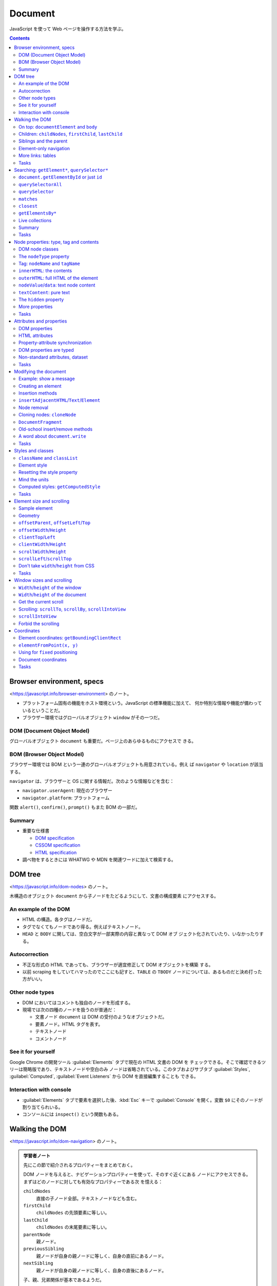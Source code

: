 ======================================================================
Document
======================================================================

JavaScript を使って Web ページを操作する方法を学ぶ。

.. contents::
   :depth: 2

Browser environment, specs
======================================================================

<https://javascript.info/browser-environment> のノート。

* プラットフォーム固有の機能をホスト環境という。JavaScript の標準機能に加えて、
  何か特別な情報や機能が備わっているということだ。
* ブラウザー環境ではグローバルオブジェクト ``window`` がその一つだ。

DOM (Document Object Model)
----------------------------------------------------------------------

グローバルオブジェクト ``document`` も重要だ。ページ上のあらゆるものにアクセスで
きる。

BOM (Browser Object Model)
----------------------------------------------------------------------

ブラウザー環境では BOM という一連のグローバルオブジェクトも用意されている。例え
ば ``navigator`` や ``location`` が該当する。

``navigator`` は、ブラウザーと OS に関する情報だ。次のような情報などを含む：

* ``navigator.userAgent``: 現在のブラウザー
* ``navigator.platform``: プラットフォーム

関数 ``alert()``, ``confirm()``, ``prompt()`` もまた BOM の一部だ。

Summary
----------------------------------------------------------------------

* 重要な仕様書

  * `DOM specification <https://dom.spec.whatwg.org/>`__
  * `CSSOM specification <https://www.w3.org/TR/cssom-1/>`__
  * `HTML specification <https://html.spec.whatwg.org/>`__

* 調べ物をするときには WHATWG や MDN を関連ワードに加えて検索する。

DOM tree
======================================================================

<https://javascript.info/dom-nodes> のノート。

木構造のオブジェクト ``document`` から子ノードをたどるようにして、文書の構成要素
にアクセスする。

An example of the DOM
----------------------------------------------------------------------

* HTML の構造。各タグはノードだ。
* タグでなくてもノードであり得る。例えばテキストノード。
* ``HEAD`` と ``BODY`` に関しては、空白文字が一部実際の内容と異なって DOM オブ
  ジェクト化されていたり、いなかったりする。

Autocorrection
----------------------------------------------------------------------

* 不正な形式の HTML であっても、ブラウザーが適宜修正して DOM オブジェクトを構築
  する。
* 以前 scraping をしていてハマったのでここにも記すと、``TABLE`` の ``TBODY``
  ノードについては、あるものだと決め打った方がいい。

Other node types
----------------------------------------------------------------------

* DOM においてはコメントも独自のノードを形成する。
* 現場では次の四種のノードを扱うのが普通だ：

  * 文書ノード ``document`` は DOM の受付のようなオブジェクトだ。
  * 要素ノード。HTML タグを表す。
  * テキストノード
  * コメントノード

See it for yourself
----------------------------------------------------------------------

Google Chrome の開発ツール :guilabel:`Elements` タブで現在の HTML 文書の DOM を
チェックできる。そこで確認できるツリーは簡略版であり、テキストノードや空白のみ
ノードは省略されている。このタブおよびサブタブ :guilabel:`Styles`,
:guilabel:`Computed`, :guilabel:`Event Listeners` から DOM を直接編集することも
できる。

Interaction with console
----------------------------------------------------------------------

* :guilabel:`Elements` タブで要素を選択した後、:kbd:`Esc` キーで
  :guilabel:`Console` を開く。変数 ``$0`` にそのノードが割り当てられいる。
* コンソールには ``inspect()`` という関数もある。

Walking the DOM
======================================================================

<https://javascript.info/dom-navigation> のノート。

.. admonition:: 学習者ノート

   先にこの節で紹介されるプロパティーをまとめておく。

   DOM ノードを与えると、ナビゲーションプロパティーを使って、そのすぐ近くにある
   ノードにアクセスできる。まずはどのノードに対しても有効なプロパティーである次
   を憶える：

   ``childNodes``
     直接の子ノード全部。テキストノードなども含む。
   ``firstChild``
     ``childNodes`` の先頭要素に等しい。
   ``lastChild``
     ``childNodes`` の末尾要素に等しい。
   ``parentNode``
     親ノード。
   ``previousSibling``
     親ノードが自身の親ノードに等しく、自身の直前にあるノード。
   ``nextSibling``
     親ノードが自身の親ノードに等しく、自身の直後にあるノード。

   子、親、兄弟関係が基本であるようだ。

   ノードにはテキストも要素もコメントも含まれるので、上記のプロパティーでは邪魔
   なものを拾ってくることがある。要素に限定したプロパティーもある：

   * ``children``
   * ``firstElementChild``
   * ``lastElementChild``
   * ``parentElement``
   * ``previousElementSibling``
   * ``nextElementSibling``

On top: ``documentElement`` and ``body``
----------------------------------------------------------------------

まずは公式三つを覚える：

.. code:: text

   <html> = document.documentElement
   <body> = document.body
   <head> = document.head

Children: ``childNodes``, ``firstChild``, ``lastChild``
----------------------------------------------------------------------

* 子ノードは ``childNodes``, ``firstChild``, ``lastChild`` で参照する。
* 子ノードがあるかどうかをテストするにはメソッド ``hasChildNodes()`` を用いる。

DOM collections
~~~~~~~~~~~~~~~~~~~~~~~~~~~~~~~~~~~~~~~~~~~~~~~~~~~~~~~~~~~~~~~~~~~~~~

* 子ノードコレクションをループで回す実用上の方法は二つ：

  * ``for`` ... ``of`` 文
  * ``Array.from(childNodes).forEach()``, etc.

Siblings and the parent
----------------------------------------------------------------------

* 兄弟ノードは ``nextSibling``, ``previousSibling`` で参照する。あまり使わないか
  もしれない。
* 親ノードは ``parentNode`` で参照する。

Element-only navigation
----------------------------------------------------------------------

ノードと要素を区別するといい。上記の属性はノードのすべての分類を参照する。テキス
トノードもコメントノードも不要という場合は多い。そういう場合には別の参照方法を採
用する：

* 子要素は ``children``, ``firstElementChild``, ``lastElementChild`` で参照す
  る。
* 兄弟要素は ``previousElementSibling``, ``nextElementSibling`` で参照する。
* 親要素は ``parentElement`` で参照する。

More links: tables
----------------------------------------------------------------------

DOM 要素の型によっては、特有の追加的属性が用意されている。例えば ``TABLE`` な
ど。「何列目の何行目」のような処理を書きやすい。

* `仕様 <https://html.spec.whatwg.org/multipage/tables.html>`__

Tasks
----------------------------------------------------------------------

演習問題は実際にブラウザーの開発ツールで HTML を :guilabel:`Elements` タブで即席
で生成して、:guilabel:`Console` で試せる。

DOM children
~~~~~~~~~~~~~~~~~~~~~~~~~~~~~~~~~~~~~~~~~~~~~~~~~~~~~~~~~~~~~~~~~~~~~~

``firstNode`` と ``firstElementChild`` の指すオブジェクト、等々が違うことを理解
する。テキストノードが探索の邪魔だということを実感する。

深いノードを ``document`` からアクセスしようとすると、ドットが多くなって煩雑に感
じる。

The sibling question
~~~~~~~~~~~~~~~~~~~~~~~~~~~~~~~~~~~~~~~~~~~~~~~~~~~~~~~~~~~~~~~~~~~~~~

子が存在することは仮定していい。

Select all diagonal cells
~~~~~~~~~~~~~~~~~~~~~~~~~~~~~~~~~~~~~~~~~~~~~~~~~~~~~~~~~~~~~~~~~~~~~~

私の解答はコメント欄の RGS サンの解答に近い。``map()`` ではなく ``forEach()`` を
採るしか違いがない。

Searching: ``getElement*``, ``querySelector*``
======================================================================

<https://javascript.info/searching-elements-dom> のノート。

木構造に頼らないノード参照方法を習得する。

``document.getElementById`` or just ``id``
----------------------------------------------------------------------

* 要素に ID 属性があれば ``document.getElementById(elemId)`` が最も自然な参照方
  法だ。
* もしくは ID の値と同じ識別子のオブジェクトを参照することができる。これは
  ``window.elemId``, ``window['elemId']`` と同じことだ。

``querySelectorAll``
----------------------------------------------------------------------

Scraping でおなじみの ``elem.querySelectorAll(css)`` も便利だ。戻り値は要素のコ
レクションだ。

``querySelector``
----------------------------------------------------------------------

メソッド ``elem.querySelector(css)`` はそのシングル版。全部は要らない場合に採用
する。

``matches``
----------------------------------------------------------------------

メソッド ``elem.matches(css)`` は自身が指定セレクターにマッチするかを判定する。

``closest``
----------------------------------------------------------------------

メソッド ``elem.closest(css)`` はマッチする要素のうち、先祖方向に最近傍にあるも
のを返す。``elem`` 自身が合致するならば、それが返る。

.. admonition:: 学習者ノート

   このメソッドはあとでイベント処理を書くときにちょくちょく利用するので覚える。
   イベントハンドリングにおいて、このメソッドの親へ親へと向かうという性質が利用
   できる。

``getElementsBy*``
----------------------------------------------------------------------

メソッド ``elem.getElementsBy`` 系は覚えなくていい。前述の汎用メソッドで事足り
る。

Live collections
----------------------------------------------------------------------

メソッド ``elem.getElementsBy`` 系は ``querySelector`` 系とは異なり、戻り値の
DOM が live だという性質がある。HTML の構造が変化すると同時に戻り値も変化する。

Summary
----------------------------------------------------------------------

メソッド ``elemA.contains(elemB)`` で、指定要素が自身をルートとする部分木にいるか
どうかを判定する。

Tasks
----------------------------------------------------------------------

Search for elements
~~~~~~~~~~~~~~~~~~~~~~~~~~~~~~~~~~~~~~~~~~~~~~~~~~~~~~~~~~~~~~~~~~~~~~

なるべく ``querySelector`` 系を利用する。開発ツールの :guilabel:`Console` タブで
``$()`` とあわせて ``$x()`` でも XPath を指定することで参照できるように能力をつ
ける。

.. code:: javascript

   $x('/html/body//table[@id="age-table"]')[0];
   $x('/html/body//table//label');
   $x('/html/body//table[@id="age-table"]//td')[0];
   $x('/html/body//form[@name="search"]')[0];
   $x('/html/body//form[@name="search"]/input')[0];
   $x('/html/body//form[@name="search"]/input').at(-1);

Node properties: type, tag and contents
======================================================================

<https://javascript.info/basic-dom-node-properties> のノート。

DOM node classes
----------------------------------------------------------------------

.. mermaid::

   classDiagram
       direction TB

       EventTarget <|-- Node
       Node <|-- Text
       Node <|-- Element
           Element <|-- HTMLElement
               HTMLElement <|-- HTMLInputElement
               HTMLElement <|-- HTMLBodyElement
               HTMLElement <|-- HTMLAnchorElement
           Element <|-- SVGElement
       Node <|-- Comment

       class EventTarget{
           <<abstract>>
       }
       class Node{
           <<abstract>>
           +number nodeType
           +string nodeName
           +string nodeValue
           +string textContent
       }
       class Text{
           +string data
       }
       class Comment{
           +string data
       }
       class Element{
           +string tagName
           +string innerHTML
           +string outerHTML
       }
       class HTMLElement{
           +string id
           +boolean hidden
       }
       class HTMLInputElement{
           +string value
       }
       class HTMLAnchorElement{
           +string href
       }

要素の型を動的に判定するには ``constructor.name`` を調べるなど、これまでに学んだ
手法を何か用いればいい。

The ``nodeType`` property
----------------------------------------------------------------------

``Node.nodeType`` の値はノードの型の分類を表す。

 * 1: 要素
 * 3: テキスト
 * 9: ``document``

Tag: ``nodeName`` and ``tagName``
----------------------------------------------------------------------

``Element.tagName`` は HTML のタグ名。

``innerHTML``: the contents
----------------------------------------------------------------------

``innerHTML`` は要素の中身の HTML を文字列として持っている。これを書き換えると、
HTML の構造が対応する内容に変わる。

これはあとでたくさん利用するので覚えておく。

``outerHTML``: full HTML of the element
----------------------------------------------------------------------

``outerHTML`` は要素自身＋中身の HTML を文字列として持っている。

``nodeValue``/``data``: text node content
----------------------------------------------------------------------

``Element`` ではない ``Node`` に対しては ``nodeValue`` と ``data`` 属性が「中身」
に相当する。これらはほとんど同じだ。タイプし易い後者をよく使う。

``textContent``: pure text
----------------------------------------------------------------------

``textContent`` は中身のテキスト表現を文字列で表したものとなる。HTML タグが外さ
れた内容とでも言おうか。このプロパティーは書き込みが安全であるので好まれる。

The ``hidden`` property
----------------------------------------------------------------------

フラグ ``elem.hidden`` は DOM 要素の表示・非表示状態だ。値が ``true`` である状態
は CSS の ``display: none`` に相当する。

More properties
----------------------------------------------------------------------

* 標準的な HTML 属性のほとんどは、対応する DOM プロパティーがある。
* ブラウザーの :guilabel:`Console` で ``console.dir(elem)`` を使って要素を出力
  し、プロパティー一覧を得られる。:guilabel:`Elements` タブにある
  :guilabel:`Properties` を調べてもよい。

Tasks
----------------------------------------------------------------------

Count descendants
~~~~~~~~~~~~~~~~~~~~~~~~~~~~~~~~~~~~~~~~~~~~~~~~~~~~~~~~~~~~~~~~~~~~~~

項目テキスト（入れ子のそれを含まない）を表示する問題はよく覚えておく。明示的に
``firstChild`` を参照するのがミソ。さらにテキストノードを詳しく見ればいい。

What's in the ``nodeType``?
~~~~~~~~~~~~~~~~~~~~~~~~~~~~~~~~~~~~~~~~~~~~~~~~~~~~~~~~~~~~~~~~~~~~~~

どう考えても 1 以外の可能性がない。

Tag in comment
~~~~~~~~~~~~~~~~~~~~~~~~~~~~~~~~~~~~~~~~~~~~~~~~~~~~~~~~~~~~~~~~~~~~~~

コメントノードの木構造は一つしかない。

Where's the ``document`` in the hierarchy?
~~~~~~~~~~~~~~~~~~~~~~~~~~~~~~~~~~~~~~~~~~~~~~~~~~~~~~~~~~~~~~~~~~~~~~

最後の小問の ``__proto__`` の連鎖は今までありそうでなかった。こう書くとスーパー
クラスの名前が順に得られるのか。

Attributes and properties
======================================================================

<https://javascript.info/dom-attributes-and-properties> のノート。

HTML 要素に非標準的属性、カスタム属性を定義したときにどうなるか。

DOM properties
----------------------------------------------------------------------

DOM オブジェクトにはプロパティーやメソッドを自由に追加することができるし、要素の
``property`` に追加することもできる。JavaScript の他のオブジェクトと同じように
扱える。

HTML attributes
----------------------------------------------------------------------

HTML ではタグは属性を持つことができる。あるタグが ``id`` などの標準的な属性を持つ
場合、それに対応するプロパティが DOM の対応するオブジェクトで作成される。しかし、
その属性が非標準のものである場合はそうはいかない。

属性が標準であってもなくても、次のメソッドはそれにアクセスできる方法がある：

================================== ==================
Method                             Description
================================== ==================
``elem.hasAttribute(name)``        属性があるかどうか
``elem.getAttribute(name)``        属性の値を得る
``elem.setAttribute(name, value)`` 属性の値を決める
``elem.removeAttribute(name)``     属性を削る
================================== ==================

``elem.attributes`` で属性を全部参照する。各オブジェクトには ``name`` と
``value`` がある。

以上の機能は属性名の大文字小文字を区別しない。値は文字列型だ。

Property-attribute synchronization
----------------------------------------------------------------------

* DOM オブジェクトの属性と JavaScript オブジェクトの属性は同期している。例外的に
  ``input`` 要素の ``value`` 値はそうなっていない。

DOM properties are typed
----------------------------------------------------------------------

ドット記法で属性にアクセスする場合、値の型がそれらしいものになる。

Non-standard attributes, dataset
----------------------------------------------------------------------

カスタム属性の標準的な定義方法は、属性名を ``data-`` から始めるというものだ。こ
の属性名はユーザーのために予約されている。

* ``elem.dataset`` でカスタム属性の集合にアクセスでき、さらにここからドットで
  カスタム属性名の ``data-`` 以降の識別子を付けると個々のカスタム属性にアクセス
  できる。
* ``data-order-state`` のような属性名は ``dataset.orderState`` のように変名され
  る。

Tasks
----------------------------------------------------------------------

いろいろな方法を試すこと。

Get the attribute
~~~~~~~~~~~~~~~~~~~~~~~~~~~~~~~~~~~~~~~~~~~~~~~~~~~~~~~~~~~~~~~~~~~~~~

属性値の参照方法は理解を深めて損はない。Scrping のときに選択肢が多いと成功しやす
くなるはずだ。

Make external links orange
~~~~~~~~~~~~~~~~~~~~~~~~~~~~~~~~~~~~~~~~~~~~~~~~~~~~~~~~~~~~~~~~~~~~~~

実際にはもっと安定した方法を選びそうだ。コメント欄にある読者の考えも参考にする。

Modifying the document
======================================================================

<https://javascript.info/modifying-document> のノート。

HTML 文書を動的に変化させる方法を学ぶ。この章はひじょうに重要だ。

Example: show a message
----------------------------------------------------------------------

ここに示された静的な HTML にあるボックス要素を動的に表示したい。

Creating an element
----------------------------------------------------------------------

================================= ==============================
Method                            Description
================================= ==============================
``document.createElement(tag)``   新しく要素を生成する
``document.createTextNode(text)`` 新しくテキストノードを生成する
================================= ==============================

呼び出した直後の時点では、生成したノードは文書内に現れていない。

Creating the message
~~~~~~~~~~~~~~~~~~~~~~~~~~~~~~~~~~~~~~~~~~~~~~~~~~~~~~~~~~~~~~~~~~~~~~

先ほどのボックス要素を動的に定義する。生成した DOM オブジェクトのプロパティーを
操作する。

* プロパティー ``className`` で CSS のクラスを割り当てる。
* プロパティー ``innerHTML`` に要素の中身部分を HTML コード片で定義する。

Insertion methods
----------------------------------------------------------------------

何らかの方法で生成したノードを、与えられたノード位置を基準にして挿し込む方法たち。
まず先にメソッド一覧を挙げる。それから引数の意味と振る舞いを述べる。

``node.append(...nodesOrStrings)``
  末尾ノードとして加える。引数ノードが子になる。
``node.prepend(...nodesOrStrings)``
  先頭ノードとして加える。引数ノードが子になる。
``node.before(...nodesOrStrings)``
  直前ノードとして加える。引数ノードが兄弟になる。
``node.after(...nodesOrStrings)``
  直後ノードとして加える。引数ノードが兄弟になる。
``node.replaceWith(...nodesOrStrings)``
  ノードを置き換える。自身を引数ノード全部と取り替える。自身はどこかへ行く。

引数 ``...nodesOrStrings`` はノードか文字列が複数、カンマ区切りで与えられること
を示している。文字列の場合には、テキストノードとして ``node`` に挿し込まれる。
ノードでも文字列でもない場合には、JavaScript の規則に従って文字列に自動変換され
たものが扱われる。

テキストを挿入する各方法は、文字をエスケープするのかどうかを確認してから採用する
こと。

``insertAdjacentHTML``/``Text``/``Element``
----------------------------------------------------------------------

``elem.innerHTML`` に代入するのと同様の HTML 文字列をノードに挿し込むメソッドも
ある。

``elem.insertAdjacentHTML(where, html)``
  文字列を HTML としてノードに挿し込む
``elem.insertAdjacentText(where, text)``
  上のテキスト版
``elem.insertAdjacentElement(where, elem2)``
  上の要素版

ここで引数 ``where`` は位置を表す。次の文字列のどれか。憶えにくい気がする。

``"beforebegin"``
  自身の直前に挿し込む。
``"afterbegin"``
  自身の子になるように挿し込む。先頭に来る。
``"beforeend"``
  自身の子になるように挿し込む。末尾に来る。
``"afterend"``
  自身の直後に挿し込む。

最初のもの以外は、先述のメソッドが手軽な代替手段であるため、ほとんど用いられな
い。

Node removal
----------------------------------------------------------------------

ノードの削除には ``node.remove()`` を呼び出す。

説明が前後するが、前述の挿入メソッドで引数に既存のノードを指定すると、その既存
ノードはページ内で引っ越しをする。この用途では ``remove()`` はお呼びでない。

Cloning nodes: ``cloneNode``
----------------------------------------------------------------------

ノードを複製するには ``node.cloneNode(deep)`` を呼び出す。

* ``node.cloneNode(true)`` は深いコピーを行う：部分木を含めて複製される。
* ``node.cloneNode(false)`` は浅いコピーを行う。``node`` 自体しか複製されない。
* 本文の例コードは属性 ``id`` も複製してしまうので、何らかの対処をしなくてはなら
  ない。

``DocumentFragment``
----------------------------------------------------------------------

クラス ``DocumentFragment`` はノードを集約したオブジェクトだと考えられる。新規
ノードを単体で追加するというより、複数を一気に扱うのに利用する。

Old-school insert/remove methods
----------------------------------------------------------------------

以下のメソッドは古風なので、自作のコードでは採用を避ける：

* ``parent.appendChild(node)``
* ``parent.insertBefore(node, nextSibling)``
* ``parent.replaceChild(node, oldChild)``
* ``parent.removeChild(node)``

A word about ``document.write``
----------------------------------------------------------------------

これも旧式のメソッドだが、``document.write()`` はロード時にしか意味がない。

Tasks
----------------------------------------------------------------------

``createTextNode`` vs ``innerHTML`` vs ``textContent``
~~~~~~~~~~~~~~~~~~~~~~~~~~~~~~~~~~~~~~~~~~~~~~~~~~~~~~~~~~~~~~~~~~~~~~

``innerHTML`` 以外の方法はテキストを安全に扱うことに注目。
``createTextNode()`` や ``innerText`` が何らかのタグ要素を生じることはない。

Clear the element
~~~~~~~~~~~~~~~~~~~~~~~~~~~~~~~~~~~~~~~~~~~~~~~~~~~~~~~~~~~~~~~~~~~~~~

``clear(elem)`` は覚えておくこと。どうしてもループでノードを消すときには、先頭を
繰り返し参照する。

Why does "aaa" remain?
~~~~~~~~~~~~~~~~~~~~~~~~~~~~~~~~~~~~~~~~~~~~~~~~~~~~~~~~~~~~~~~~~~~~~~

重要度 1 の問題だが、テーブルはスクレイピングでハマりがちな要素だ。見るほうがいい。
この解答の説明が正しいことを開発ツールで確認できる。

Create a list
~~~~~~~~~~~~~~~~~~~~~~~~~~~~~~~~~~~~~~~~~~~~~~~~~~~~~~~~~~~~~~~~~~~~~~

``textContent`` はこの場合は ``innerText`` でも同じ。

Create a tree from the object
~~~~~~~~~~~~~~~~~~~~~~~~~~~~~~~~~~~~~~~~~~~~~~~~~~~~~~~~~~~~~~~~~~~~~~

オブジェクトから ``ul`` 要素を生成するコードのフォームを覚えておく。

Show descendants in a tree
~~~~~~~~~~~~~~~~~~~~~~~~~~~~~~~~~~~~~~~~~~~~~~~~~~~~~~~~~~~~~~~~~~~~~~

再帰関数と ``reduce()`` の相性が悪いことはわかった。

Create a calendar
~~~~~~~~~~~~~~~~~~~~~~~~~~~~~~~~~~~~~~~~~~~~~~~~~~~~~~~~~~~~~~~~~~~~~~

カレンダーの問題を DOM の構築で実装する。Chrome のクセなのか、日曜と月曜に隙間が
空く。本書の解答は ``innerHTML`` に HTML コード片を文字列で連結していくものだ。

Colored clock with setInterval
~~~~~~~~~~~~~~~~~~~~~~~~~~~~~~~~~~~~~~~~~~~~~~~~~~~~~~~~~~~~~~~~~~~~~~

時計の問題はボタンの有効化・無効化処理も入れておきたい。どちらのボタンも
``elem.disabled`` をそれぞれ更新する。

Insert the HTML in the list
~~~~~~~~~~~~~~~~~~~~~~~~~~~~~~~~~~~~~~~~~~~~~~~~~~~~~~~~~~~~~~~~~~~~~~

リストの問題は ``after()`` でコツコツ挿し込むようではダメだ。
``insertAdjacentHTML()`` をすぐに思い付かないとダメだ。

Sort the table
~~~~~~~~~~~~~~~~~~~~~~~~~~~~~~~~~~~~~~~~~~~~~~~~~~~~~~~~~~~~~~~~~~~~~~

テーブルのソート問題。急所が複数あり難しい。

* テーブルの全行を参照するには ``table.tBodies[0].rows`` とする。このテーブルに
  はヘッダーがある。
* いったん配列に変換してソートする。ソート済み配列を ``table.tBodies[0]`` に
  ``append()`` するのが直感的でない。
* 文字列のソートは丁寧に ``string.localeCompare()`` を用いる。これはオブジェクト
  メソッドだ。

Styles and classes
======================================================================

<https://javascript.info/styles-and-classes> のノート。

JavaScript の話題に入る前に、HTML 要素にスタイルを与えるには次の二つの方法がある
ことを確認しておく：

* スタイルシートでクラスを定義し、要素の属性 ``class`` にそれを指定する。
* 要素の属性 ``style`` にスタイル定義を直接指定する。

JavaScript ではどちらの方法も採れるが、クラスを扱うのが望ましい。それができない
場合にのみ ``elem.style`` から設定するようにする。

``className`` and ``classList``
----------------------------------------------------------------------

* ``elem.className`` で CSS クラスの全体にいっぺんにアクセスできる。HTML タグの
  属性 ``class`` に対応する。
* ``elem.classList`` で CSS クラスのリストにアクセスすることができる。次の操作用
  メソッドがある：

  ``elem.classList.add("class")``, ``elem.classList.remove("class")``
    クラス ``"class"`` を追加、削除する。削除の場合、指定したクラスがない場合に
    は単に無視されるようだ。
  ``elem.classList.toggle("class")``
    クラス ``"class"`` を既に含む場合には削除を、ない場合には追加をする。戻り値
    の真偽値で実際にはどう処理されたかを区別できる。

    このメソッドが用意されているという事実は興味深い。
  ``elem.classList.contains("class")``
    クラス ``"class"`` を含んでいるかどうかを判定する。

.. admonition:: 学習者ノート

   ``elem.className`` に CSS 内容を代入すると、クラスを定義する文字列全体が置き
   換わる。しかし、たいていの場合にはクラス一つを追加なり削除なりしたい。この用
   途にプロパティー ``elem.classList`` を利用できる。``elem.classList`` はクラス
   単位で操作するためのメソッドがある特別なオブジェクトだ。

Element style
----------------------------------------------------------------------

``elem.style`` で適用されているスタイルにアクセスできる。このオブジェクトはキー
がCSS の ``width``, ``background-color``, ``font-family`` などに対応する文字列を
有する。ただし、名前は camel case 化されている。

Resetting the style property
----------------------------------------------------------------------

CSS の特定の属性を既定値に戻すには、空文字列を割り当てる。

.. code:: javascript

   document.body.style.display = "";

``elem.style`` 自体は read-only であることに注意。全体を上書きしたいときには
``elem.cssText`` を用いる。これは ``elem.setAttribute('style', ...)`` と同じこと
だ。スタイル全体の文字列そのものを割り当てる。

Mind the units
----------------------------------------------------------------------

単位付きの属性には、単位付きの値を文字列として設定する必要がある。

.. code:: javascript

   document.body.style.margin = '20px';

Computed styles: ``getComputedStyle``
----------------------------------------------------------------------

``window.getComputedStyle(elem)`` で最終的なスタイルを得ることになる。本書の例の
ような状況だと、属性を直接参照してもまともな値が得られない。次のようにすること
で、意味のある値が得られる：

.. code:: javascript

   let computedStyle = getComputedStyle(document.body);
   alert(computedStyle.marginTop);
   alert(computedStyle.color);

.. admonition:: 学習者ノート

   このメソッドは read-only な値を参照するだけなので、上手く使うということは考え
   ないでいい。

   ``getComputedStyle(elem)`` の用途は具体的なスタイル定義を参照することだ。例え
   ば、空のドキュメント上で次の二つの値を比較するといい：

   .. code:: javascript

      getComputedStyle(document.body).background;
      document.body.style.background;

* JavaScript とは離れて、CSS における computed style value と resolved style
  value の概念の説明がある。
* ``getComputedStyle()`` は完全な名前を指定する必要がある。

Tasks
----------------------------------------------------------------------

演習問題は一題だけある。

Create a notification
~~~~~~~~~~~~~~~~~~~~~~~~~~~~~~~~~~~~~~~~~~~~~~~~~~~~~~~~~~~~~~~~~~~~~~

CSS のクラスをオプションで結果的に複数指定できることに注意。前章の演習問題に使わ
れなかった ``elem.remove()`` もある。

Element size and scrolling
======================================================================

<https://javascript.info/size-and-scroll> のノート。

HTML 要素の ``width`` や ``height`` など、測量情報を扱いたい。 JavaScript で要素
を移動したり配置したりする際に、これらのプロパティーを必要とすることがよくある。
要素はすべて矩形であると考えていい。

Sample element
----------------------------------------------------------------------

* 冒頭の ``DIV#example`` 要素のスタイル定義を見て、ボックスの簡単なスケッチを
  脳裡に描くようにする。

  * ``width``: 要素の水平方向の長さ
  * ``height``: 要素の垂直方向の長さ
  * ``border``: 要素の枠の幅の長さ
  * ``padding``: 要素の枠と中身の間の空間の幅
  * ``overflow``: スクロールバーを議論するために、このプロパティーを扱う。

* マージンは要素自身の部分ではないので考慮しない。
* この状況では ``width`` が垂直スクロールバーの幅を含んた長さであることを覚えて
  おく。一般的には、``height`` は水平スクロールバーの幅を含むのだろう。
* 中身が多い場合には ``padding-bottom`` 部分にあふれることがある。

この章を学習するときにはサンドボックスのページを別ウィンドウで開いて、いちいち確
認するといい。

Geometry
----------------------------------------------------------------------

ボックスに対する測量要素は外側から offset, client, scroll なんとかという呼称にな
る。

.. admonition:: 学習者ノート

   一瞬だけ JavaScript というより CSS の理解に集中する。 CSS プロパティー
   ``position`` に固有の値指定をまずは理解しておく。

   ``static``
     この値のいちばんの特徴は、プロパティー ``position`` の既定値だということ
     だ。``top``, ``right``, ``bottom``, ``left``, ``z-index`` が意味をなさな
     い。
   ``relative``
     ``static`` と比べるとわかりやすい。``top``, ``right``, ``bottom``, ``left``
     の値に基づいて自分自身からの相対オフセットで配置される。``z-index`` も考慮
     されるようになる。
   ``absolute``
     配置基準が、直近の配置されている祖先要素、または初期の包含ブロックとなる。
     それから最終的な位置が ``top``, ``right``, ``bottom``, ``left`` の値により
     決定する。``z-index`` も考慮される。
   ``fixed``
     ``absolute`` と似ている。配置基準がもっと外側の祖先になる。ビューポートや
     ページだと考えられる。
   ``sticky``
     直近のスクロールする祖先および包含ブロックに対して ``top``, ``right``,
     ``bottom``, ``left`` の値に基づいて相対配置される。

   `position - CSS: Cascading Style Sheets | MDN <https://developer.mozilla.org/en-US/docs/Web/CSS/position>`__
   のコードを変更して感覚をつかむといい。

``offsetParent``, ``offsetLeft``/``Top``
----------------------------------------------------------------------

``elem.offsetParent`` は ``elem`` を含む最も近くにある要素への参照であって、
ブラウザーが ``elem`` の座標を計算するのに用いるものだ。次の規則で決まる：

* CSS の ``position`` が ``absolute``, ``relative``, ``fixed``, ``sticky`` なら
  ば、関連要素
* テーブルの内側にあれば ``TD``, ``TH``, ``TABLE`` のいちばん近い先祖要素
* それ以外の場合は ``BODY``

これは ``null`` である場合がある。特に ``display: none`` なスタイルがならばそう
なる。

* ``elem`` の CSS が ``display: none`` であるか、ページ内にない場合
* ``elem`` が ``BODY`` 要素または ``HTML`` 要素である場合
* ``elem`` の CSS が ``position: fixed`` である場合

``elem.offsetLeft`` および ``elem.offsetTop`` はドット量であって、
``elem.offsetParent`` の原点から ``elem`` の原点への変位量の水平成分および垂直成
分だ。

* オフセット量は単位が px である ``number`` 型の値だ。

これらのプロパティーが JavaScript を書くときに必要になることはほとんどない。

``offsetWidth``/``Height``
----------------------------------------------------------------------

``offsetWidth`` と ``offsetHeight`` はボックスの枠まで含んだ領域に対しての測量
だ。冒頭の例でいうと、

* ``offsetWidth`` は次の量の和となる：

  * CSS の ``width``
  * CSS の ``padding`` の二倍
  * CSS の ``border`` の二倍

* ``offsetHeight`` も同様に：

  * CSS の ``height``
  * CSS の ``padding`` の二倍
  * CSS の ``border`` の二倍

オフセット系測量値がまともに得られるのは、要素やその先祖要素が ``display: none``
以外である必要がある。さもなければ、先祖要素と各測量はそれぞれ ``null`` やゼロに
評価される。

``clientTop``/``Left``
----------------------------------------------------------------------

``elem.clientLeft`` は ``elem`` の左境界の幅を px 単位で表した値と解釈できる。た
だし、アラビア語やヘブライ語などの環境では垂直スクロールバーを加味する。つまり、
この値は枠幅＋バーの幅となる。

``elem.clientTop`` は ``elem`` の上境界の幅を px 単位で表した値と解釈できる。水
平スクロールバーがボックス上部に現れることはないはずなので、こちらのほうがわかり
やすい。

``clientWidth``/``Height``
----------------------------------------------------------------------

``elem.clientWidth`` は ``elem`` の両側の詰め物幅＋正味の幅の値。垂直スクロール
バー幅は除外される。冒頭の例でいうと次の和だ：

* CSS の ``width`` から垂直スクロールバーの幅の長さを引いた長さ
* CSS の ``padding`` の二倍

``elem.clientHeight`` はその垂直方向版。冒頭の例でいうと次の和だ：

* CSS の ``height``
* CSS の ``padding`` の二倍

``scrollWidth``/``Height``
----------------------------------------------------------------------

``elem.scrollWidth`` は ``elem.clientWidth`` に似ているが、水平方向のスクロール
アウト部分も込めた全体の長さを表す。冒頭の例ではスクロールアウトがないので
``elem.clientWidth`` に等しい。

``elem.scrollHeight``: 垂直方向版。

スクロール系の値を ``elem.style.width`` や ``elem.style.height`` に代入すると、
ボックス寸法をその量に拡大してスクロールバーが消える。

``scrollLeft``/``scrollTop``
----------------------------------------------------------------------

``elem.scrollLeft`` はスクロールアウトされて表示されていない部分の水平方向の寸
法。冒頭の例ではそれが生じない。

``elem.scrollTop`` は垂直方向版。スクロールバーを下に動かすたびに値が増える。つ
まり、スクロールアウトされているうちの上の方の高さということだ。

ここまで見てきた測量プロパティーは read-only なのだが、これら二つは書き込み可。
例えば ``elem.scrollHeight`` を増やせば増やすほど、中身の下の方が画面に出てくる
ようになる。言い換えると、コードによりスクロールする。

Don't take ``width``/``height`` from CSS
----------------------------------------------------------------------

CSS から ``width``, ``height`` を直接得てはならない。``getComputedStyle()`` もダ
メだ。この方法が悪い理由が三つ挙げられている。代わりに本章で見てきたプロパティー
を利用することだ。

Tasks
----------------------------------------------------------------------

What's the scroll from the bottom?
~~~~~~~~~~~~~~~~~~~~~~~~~~~~~~~~~~~~~~~~~~~~~~~~~~~~~~~~~~~~~~~~~~~~~~

``elem.scrollBottom`` を定義する問題。明らかに枠の寸法の取り扱いが主題になる。
``elem.scrollTop`` の図を見ると、これは枠の寸法を含んでいる。したがって
``offsetTop`` か ``clientTop`` のどちらを採用するのかを理解すればいい。

What is the scrollbar width?
~~~~~~~~~~~~~~~~~~~~~~~~~~~~~~~~~~~~~~~~~~~~~~~~~~~~~~~~~~~~~~~~~~~~~~

「十分大きなボックス要素を生成したら、その環境ではスクロールバーの寸法はいくら
か」という意味だ。

Place the ball in the field center
~~~~~~~~~~~~~~~~~~~~~~~~~~~~~~~~~~~~~~~~~~~~~~~~~~~~~~~~~~~~~~~~~~~~~~

描画コードをよく書く人間なので、こういう問題は難しくないと思ったら、変な落とし穴
がある。

また、``Math.round()`` を使って px 幅にわざわざ変換するのが丁寧らしい。

* 与えられたデータはたまたまサイズが偶数なので 2 で割るだけでも動くということ
  か？
* ボールのほうには client ではなく offset を採用しているのも細かいようだが大事
  だ。
* コメント欄の ``field.style.cssText`` の解答は観点がいい。

The difference: CSS ``width`` versus ``clientWidth``
~~~~~~~~~~~~~~~~~~~~~~~~~~~~~~~~~~~~~~~~~~~~~~~~~~~~~~~~~~~~~~~~~~~~~~

模範解答は後へ行くほど理解の程度が高いことを示しているのだろう。

Window sizes and scrolling
======================================================================

<https://javascript.info/size-and-scroll-window> のノート。

ページ全体やウィンドウの寸法を得るにはどうすればよいか。

``Width``/``height`` of the window
----------------------------------------------------------------------

スクロールバー部分は寸法として要らない。``document.documentElement`` の client
サイズを得る。

``window.innerWidth`` などはスクロールバーの寸法を含むので、ふつうはありがたくな
い。

``Width``/``height`` of the document
----------------------------------------------------------------------

これらの値については泥臭い手法を採らねばならない。
``document.body`` と ``document.documentElement`` の scroll, offset, client 寸法
の ``Math.max()`` を得る。

Get the current scroll
----------------------------------------------------------------------

読み取り専用の ``window.pageXOffset``, ``window.pageYOffset`` でスクロール位置を
得る。

Scrolling: ``scrollTo``, ``scrollBy``, ``scrollIntoView``
----------------------------------------------------------------------

通常の要素をスクロールさせる方法は前章で述べられたとおり。文書全体についても
``documentElement`` に対して同様の方法でスクロールできるが、次のメソッドを利用
する方がいい：

+---------------------------+-----------------------------------------+
| Method                    | Description                             |
+===========================+=========================================+
| ``window.scrollBy(x, y)`` | 現在か                                  |
|                           | らの相対的な位置を与えてスクロールする  |
+---------------------------+-----------------------------------------+
| ``window.scrollTo(x, y)`` | 表示部分の左上座標が文書の原            |
|                           | 点からの変位になるようにスクロールする  |
+---------------------------+-----------------------------------------+

``scrollIntoView``
----------------------------------------------------------------------

``elem.scrollIntoView(alignToTop)`` は先頭か末尾にスクロールする。

* コメント欄で引数がオブジェクト版のものが存在することが指摘されている。MDN で調
  べると、スクロールのアニメーション有無を指定することができたりするようだ。

Forbid the scrolling
----------------------------------------------------------------------

ページ全体でのスクロールを禁止するには次のようにする：

.. code:: javascript

   document.body.style.overflow = "hidden";

この手法は利用することがあるので覚えておく。

Coordinates
======================================================================

<https://javascript.info/coordinates> のノート。

座標系にはウィンドウ座標系とドキュメント座標系の二つがあると、まず述べている。そ
れぞれ CSS の ``position: fixed`` と ``position: absolute`` に類似しているとい
う。前者での座標系を ``clientX``, ``clientY`` と言い、後者での座標系を
``pageX``, ``pageY`` と言う。

Element coordinates: ``getBoundingClientRect``
----------------------------------------------------------------------

``elem.getBoundingClientRect()`` はボックスがウィンドウ座標系で得られる。それゆ
え、値が負である成分を含むことがある。

* 実際には ``width``, ``height`` は負にはならないとある。
* 明らかな注意点として、``right`` と ``bottom`` の意味は CSS でのそれと異なるこ
  とがある。

``elementFromPoint(x, y)``
----------------------------------------------------------------------

``document.elementFromPoint(x, y)`` はウィンドウ座標系でその位置にある要素を返
す。要素が複数ある場合（それは普通のことだ）には、ノードのより内側にある要素が得
られる。

* 視界外の座標を与えると ``null`` が返る。
* このメソッドは後の章の演習問題でよく使うので覚えておく。

Using for ``fixed`` positioning
----------------------------------------------------------------------

* 今回は座標を厳密に指定できるので、新規要素の親子関係はどうでもいい。したがって
  ``document.body.append()`` を使える。
* 小さな要素を動的に生成する場合には ``cssText = "position: fixed; color:
  red";`` のような即席の設定方法がよく馴染む。
* 仮に ``innerHTML`` ではなく ``innerText`` 版を実装しても十分利用価値がある。
* 断ってあるように、Hello world が表示されている間にスクロールすると、これもズレ
  る。

Document coordinates
----------------------------------------------------------------------

ウィンドウ座標系とドキュメント座標系の関係は単純な公式で表される。スクロールアウ
トされた部分の寸法が、座標変換の変位になっている。

Tasks
----------------------------------------------------------------------

良問と思われる。

Find window coordinates of the field
~~~~~~~~~~~~~~~~~~~~~~~~~~~~~~~~~~~~~~~~~~~~~~~~~~~~~~~~~~~~~~~~~~~~~~

サッカーフィールドの問題はシンプルにやればいいと思う。ここで
``getComputedStyle()`` を思い出せる人ならば、このチュートリアルをそもそも今頃習っ
ていないと思う。

.. code:: javascript

   const rect = field.getBoundingClientRect();
   `
   Upper-left, outer corner: ${rect.x}, ${rect.y}
   Bottom-right, outer corner: ${rect.right}, ${rect.bottom}
   Upper-left, inner corner: ${rect.x + field.clientLeft}, ${rect.y + field.clientTop}
   Bottom-right, inner corner: ${rect.x + field.clientLeft + field.clientWidth}, ${rect.y + field.clientTop + field.clientHeight}
   `;

Show a note near the element
~~~~~~~~~~~~~~~~~~~~~~~~~~~~~~~~~~~~~~~~~~~~~~~~~~~~~~~~~~~~~~~~~~~~~~

``positionAt(anchor, position, elem)`` の最初のバージョン。急所が二つある。

* ``top`` のケースではノート自身の高さが必要になる（その長さだけ上にずらす）。
* これが大事なのだが、アンカー要素の寸法を client ではなく offset から得ること。
  与えられたテストデータでは client でもきれいに表示されるが、題意からしてこちら
  のほうが相応しい。

Show a note near the element (absolute)
~~~~~~~~~~~~~~~~~~~~~~~~~~~~~~~~~~~~~~~~~~~~~~~~~~~~~~~~~~~~~~~~~~~~~~

ドキュメント座標系バージョンはヒントにある手順に従えばいい。問題はそこではなく、
サンドボックスを同時に開くとどういうわけか表示が乱れる。

Position the note inside (absolute)
~~~~~~~~~~~~~~~~~~~~~~~~~~~~~~~~~~~~~~~~~~~~~~~~~~~~~~~~~~~~~~~~~~~~~~

前問と合体させても良かったのでは？
